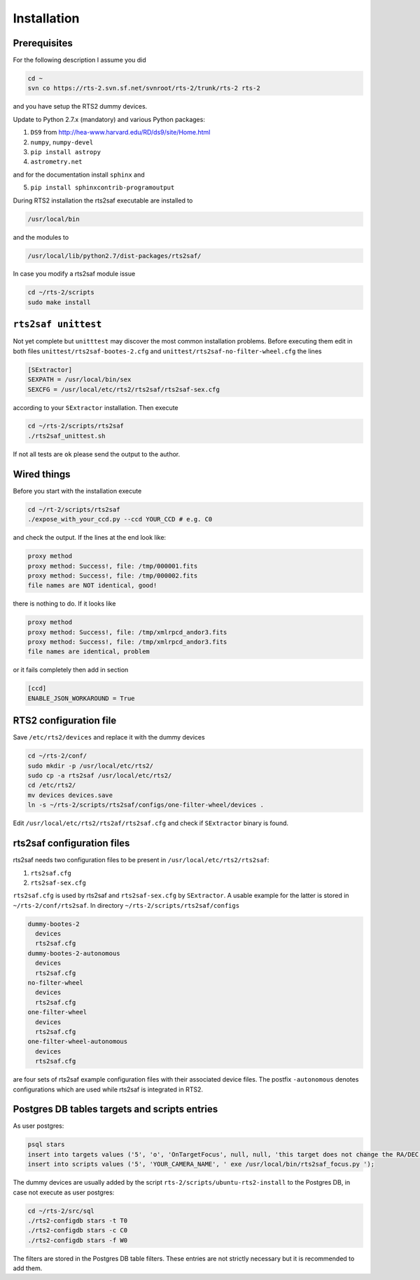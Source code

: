 Installation
============

Prerequisites
-------------

For the following description I assume you did

.. code-block:: bash

  cd ~
  svn co https://rts-2.svn.sf.net/svnroot/rts-2/trunk/rts-2 rts-2

and you have setup the RTS2 dummy devices.

Update to Python 2.7.x (mandatory) and various Python packages:

1) ``DS9`` from http://hea-www.harvard.edu/RD/ds9/site/Home.html
2) ``numpy``, ``numpy-devel``
3) ``pip install astropy``
4) ``astrometry.net``

and for the documentation install ``sphinx`` and

5) ``pip install sphinxcontrib-programoutput``

During RTS2 installation the rts2saf executable are installed to 

.. code-block:: bash

  /usr/local/bin 

and the modules to

.. code-block:: bash

  /usr/local/lib/python2.7/dist-packages/rts2saf/

In case you modify a rts2saf module issue

.. code-block:: bash

 cd ~/rts-2/scripts
 sudo make install

``rts2saf unittest`` 
--------------------

Not yet complete but ``unitttest`` may discover the most common installation problems. Before
executing them edit in both files ``unittest/rts2saf-bootes-2.cfg`` and ``unittest/rts2saf-no-filter-wheel.cfg``
the lines

.. code-block:: bash

 [SExtractor]
 SEXPATH = /usr/local/bin/sex
 SEXCFG = /usr/local/etc/rts2/rts2saf/rts2saf-sex.cfg

according to your ``SExtractor`` installation. Then execute

.. code-block:: bash

 cd ~/rts-2/scripts/rts2saf
 ./rts2saf_unittest.sh
 
If not  all tests are ``ok`` please send the output to the author.


Wired things
------------
Before you start with the installation execute

.. code-block:: bash

  cd ~/rt-2/scripts/rts2saf
  ./expose_with_your_ccd.py --ccd YOUR_CCD # e.g. C0

and check the output. If the lines at the end look like:

.. code-block:: bash

  proxy method
  proxy method: Success!, file: /tmp/000001.fits
  proxy method: Success!, file: /tmp/000002.fits
  file names are NOT identical, good!

there is nothing to do. If it looks like

.. code-block:: bash

  proxy method
  proxy method: Success!, file: /tmp/xmlrpcd_andor3.fits
  proxy method: Success!, file: /tmp/xmlrpcd_andor3.fits
  file names are identical, problem

or it fails completely then add in section 

.. code-block:: bash

  [ccd]
  ENABLE_JSON_WORKAROUND = True


RTS2 configuration file
-----------------------

Save  ``/etc/rts2/devices`` and replace it with the dummy devices
 
.. code-block:: bash

 cd ~/rts-2/conf/
 sudo mkdir -p /usr/local/etc/rts2/
 sudo cp -a rts2saf /usr/local/etc/rts2/
 cd /etc/rts2/
 mv devices devices.save
 ln -s ~/rts-2/scripts/rts2saf/configs/one-filter-wheel/devices .

Edit ``/usr/local/etc/rts2/rts2af/rts2saf.cfg``  and check if 
``SExtractor`` binary is found.

rts2saf configuration files
---------------------------
rts2saf needs two configuration files to be present in ``/usr/local/etc/rts2/rts2saf``:

1) ``rts2saf.cfg``
2) ``rts2saf-sex.cfg``

``rts2saf.cfg`` is used by rts2saf and ``rts2saf-sex.cfg`` by ``SExtractor``. A usable example for the latter is stored in ``~/rts-2/conf/rts2saf``. In directory ``~/rts-2/scripts/rts2saf/configs``

.. code-block:: bash

  dummy-bootes-2
    devices
    rts2saf.cfg
  dummy-bootes-2-autonomous
    devices
    rts2saf.cfg
  no-filter-wheel
    devices
    rts2saf.cfg
  one-filter-wheel
    devices
    rts2saf.cfg
  one-filter-wheel-autonomous
    devices
    rts2saf.cfg

are four sets of rts2saf example configuration files with their
associated device files. The postfix ``-autonomous`` denotes configurations
which are used while rts2saf is integrated in RTS2.


Postgres DB tables targets and scripts entries
----------------------------------------------
As user postgres:

.. code-block:: bash

 psql stars  
 insert into targets values ('5', 'o', 'OnTargetFocus', null, null, 'this target does not change the RA/DEC values', 't', '1');
 insert into scripts values ('5', 'YOUR_CAMERA_NAME', ' exe /usr/local/bin/rts2saf_focus.py ');


The dummy devices are usually added  by the script 
``rts-2/scripts/ubuntu-rts2-install`` to the Postgres DB, in case not execute as user postgres:

.. code-block:: bash

  cd ~/rts-2/src/sql
  ./rts2-configdb stars -t T0
  ./rts2-configdb stars -c C0
  ./rts2-configdb stars -f W0

The filters are stored in the Postgres DB table filters. These entries are not strictly necessary 
but it is recommended to add them.
